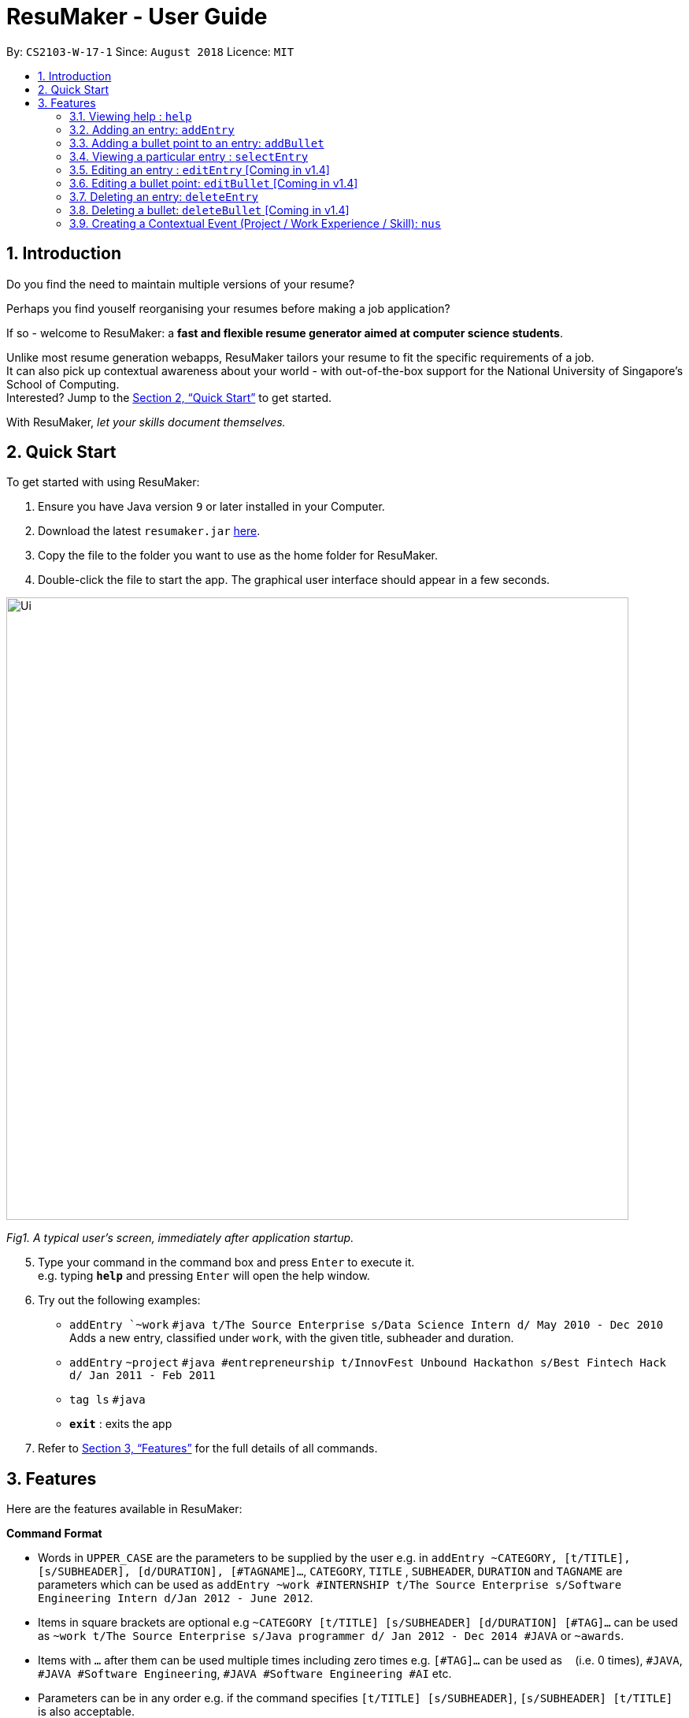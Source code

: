 = ResuMaker - User Guide
:site-section: UserGuide
:toc:
:toc-title:
:toc-placement: preamble
:sectnums:
:imagesDir: images
:stylesDir: stylesheets
:xrefstyle: full
:experimental:
ifdef::env-github[]
:tip-caption: :bulb:
:note-caption: :information_source:
endif::[]
:repoURL: https://github.com/CS2103-AY1819S1-W17-1/main

By: `CS2103-W-17-1`      Since: `August 2018`      Licence: `MIT`

// tag::intro[]
== Introduction

Do you find the need to maintain multiple versions of your resume?

Perhaps you find youself reorganising your resumes before making a job application?

If so - welcome to ResuMaker: a *fast and flexible resume generator aimed at computer science students*.

Unlike most resume generation webapps, ResuMaker tailors your resume to fit the specific requirements of a job. +
It can also pick up contextual awareness about your world - with out-of-the-box support for the National University of Singapore's School of Computing. +
Interested? Jump to the <<Quick Start>> to get started. +

With ResuMaker, __let your skills document themselves.__
//end::intro[]

== Quick Start
To get started with using ResuMaker:

.  Ensure you have Java version `9` or later installed in your Computer.
.  Download the latest `resumaker.jar` link:{repoURL}/releases[here].
.  Copy the file to the folder you want to use as the home folder for ResuMaker.
.  Double-click the file to start the app. The graphical user interface should appear in a few seconds.
+


image::Ui.png[width="790"]

_Fig1. A typical user's screen, immediately after application startup._

[start=5]
.  Type your command in the command box and press kbd:[Enter] to execute it. +
e.g. typing *`help`* and pressing kbd:[Enter] will open the help window.
.  Try out the following examples:

* `addEntry `~work` `#java t/The Source Enterprise s/Data Science Intern d/ May 2010 - Dec 2010` Adds a new entry, classified under `work`, with the given title, subheader and duration.
* `addEntry` `~project` `#java #entrepreneurship t/InnovFest Unbound Hackathon s/Best Fintech Hack d/ Jan 2011 - Feb 2011`
* `tag ls` `#java`
* *`exit`* : exits the app

.  Refer to <<Features>> for the full details of all commands.

[[Features]]
== Features
Here are the features available in ResuMaker:

====
*Command Format*

* Words in `UPPER_CASE` are the parameters to be supplied by the user e.g. in `addEntry ~CATEGORY, [t/TITLE], [s/SUBHEADER], [d/DURATION], [#TAGNAME]...`, `CATEGORY`, `TITLE` , `SUBHEADER`, `DURATION` and `TAGNAME` are parameters which can be used as `addEntry ~work #INTERNSHIP t/The Source Enterprise s/Software Engineering Intern d/Jan 2012 - June 2012`.
* Items in square brackets are optional e.g `~CATEGORY [t/TITLE] [s/SUBHEADER] [d/DURATION] [#TAG]...` can be used as `~work t/The Source Enterprise s/Java programmer d/ Jan 2012 - Dec 2014 #JAVA` or `~awards`.
* Items with `…`​ after them can be used multiple times including zero times e.g. `[#TAG]...` can be used as `{nbsp}` (i.e. 0 times), `#JAVA`, `#JAVA #Software Engineering`, `#JAVA #Software Engineering #AI` etc.
* Parameters can be in any order e.g. if the command specifies `[t/TITLE] [s/SUBHEADER]`, `[s/SUBHEADER] [t/TITLE]` is also acceptable.
====

=== Viewing help : `help`

Displays a list of all commands available. +
Format: `help`

// tag::hengyuanUG[]
=== Adding an entry: `addEntry`

Adds an entry to ResuMaker. +
Format: `addEntry ~CATEGORY , [[t/TITLE], [s/SUBHEADER], [d/DURATION]], [#TAGNAME]...`

[TIP]
An entry need not have associated title, subheader and duration.
An entry can have any number of tags (including 0).
An entry contains description, which can be added using addBullet as a separate command.
All parameter input from the user must be alphanumeric and can be separated by the following characters: space, `-`, or `()`.

Examples:

* `addEntry ~work #java t/The Source Enterprise s/Java Programmer intern d/ May 2010 - Aug 2010`
* `addEntry ~work t/Carousell #work #web #mobile #backend s/intern d/Nov 2017 - Jan 2018`
* `addEntry ~education #uni t/National University of Singapore s/Bachelor of Computing in Computer Science(Honours) d/2017 - 2021`
* `addEntry ~awards #java`



=== Adding a bullet point to an entry: `addBullet`

Adds a bullet point to the end of the description of an entry at index ENTRYINDEX in ResuMaker.
The user needs to execute `tag ls` command to display a filtered list of entries and select a particular entry
to add a bullet description to. +
Format: `addBullet ENTRYINDEX CONTENTTOADD`

****
* `ENTRYINDEX` refers to the index of the displayed entry list from executing `tag ls`
* `CONTENTTOADD` refers to a line of description that the user wants to add to an entry
****

Example:

* `tag ls` +
`addBullet 1 attained Best Financial Hack Award` +
Adds the bullet point "attained Best Financial Hack Award" to the description of the 1st entry.
* `tag ls ~education` +
`addBullet 1 maintained a CAP of 4.95 on average throughout the four years` +
Adds the bullet point "maintained a CAP of 4.95 on average throughout the four years" to the description of the 1st entry under the education category.


=== Viewing a particular entry : `selectEntry`

Displays detailed description of the entry in ResuMaker at the specified index on the panel display. +
Format: `selectEntry INDEX`

****
* `INDEX` refers to the index of the displayed entry list from executing `tag ls`
* Detailed description will be displayed as an indexed list of all bullet description in that entry
****

Examples:

* `selectEntry 2`
* `selectEntry 0`


=== Editing an entry : `editEntry` [Coming in v1.4]

Edits non-description fields of an existing entry in ResuMaker, i.e title, sub-header, duration, and tags of an entry. +
Format: `editEntry INDEX [t/TITLE ] [s/SUBHEADER] [d/DURATION] [#TAG]...`

****
* Edits the entry at the specified `INDEX`. The index refers to the index number shown in the displayed entry list. The index *must be a positive integer* 1, 2, 3, ...
* At least one of the optional fields must be provided.
* Existing values will be updated to the input values.
* When editing tags, the existing tags of the entry will be removed i.e adding of tags is not cumulative.
* You can remove all the entry's tags by typing `#` without specifying any tags after it.
* This command does not allow editing description of the entry; to do so, use the `editBullet` command.
****

Example:

* `editEntry 1 t/R company  #JAVA` +
Edits the entry at index 1 by replacing its title as R company and replace all its tags by JAVA.


=== Editing a bullet point: `editBullet` [Coming in v1.4]

Edits a bullet description of an entry in ResuMaker. INDEX refers to the index of a particular bullet description. +
Format: `editBullet ENTRYINDEX BULLETINDEX EDITEDCONTENT`

****
* Before executing this command, the user needs to execute `selectEntry`
* `ENTRYINDEX` refers to the index number shown in the displayed entry list
* `BULLETINDEX` refers to the index number shown of a particular bulleted description the displayed Entry
*  `EDITEDCONTENT` refers to new content that the user wants to replace the old one with
* Both parameters *must be a positive integer* 1, 2, 3, ...
****

Example:

* `selectEntry` +
`editBullet 1 1 implement scalable application for data visualization using java` +
Edits the 1st entry by replacing its 1st bullet description with "implement scalable application for data visualization using java".


=== Deleting an entry: `deleteEntry` 

Deletes the entry at the specified index. +
Format: `deleteEntry INDEX`

****
* `INDEX` refers to the index number shown in the displayed entry list.
* `INDEX` *must be a positive integer* 1, 2, 3, ...
****


Examples:

* `tag ls` +
`deleteEntry 2` +
Deletes the 2nd entry in ResuMaker.
* `tag ls ~education` +
`deleteEntry 1` +
Deletes the 1st entry displayed under education category.


=== Deleting a bullet: `deleteBullet` [Coming in v1.4]

Deletes the bullet of a particular entry at the specified index.  +
Format: `deleteBullet ENTRYINDEX BULLETINDEX`


****
* Before executing this command, the user needs to execute `selectEntry`
* `ENTRYINDEX` refers to the index number shown in the displayed entry list
* `BULLETINDEX` refers to the index number shown of a particular bulleted description the displayed Entry
* Both parameters *must be a positive integer* 1, 2, 3, ...
****


Examples:

* `tag ls` +
`selectEntry` +
`deleteBullet 2 1` +
Deletes the 1st bullet of the 2nd entry in ResuMaker.
* `tag ls ~education` +
`selectEntry` +
`deleteBullet 1 1` +
Deletes the 1st bullet of the 1st entry displayed under education category of ResuMaker.

//end::hengyuanUG[]
// tag::anubhavUG[]
=== Creating a Contextual Event (Project / Work Experience / Skill): `nus`
There are times when we just don't want to manually enter every piece of required information into a computer programme.
After all, shouldn't some things __just be common knowledge?__

With ResuMaker, you can auto-populate resume Entries if ResuMaker already knows about them!
We call such Entries __Contextual Events__.

Format: `nus EVENT_NAME`

[TIP]
The `EVENT_NAME` can be a combination of an  Event's **full name** (Mathematics and Computer Science Double Degree Programme), **acronyms** (math - cs ddp), or even
**partially matching phrases** (math - comp sci double deg prog)

Examples:

* `nus cs2103t` +
Creates a Project Entry for `CS2103T` - A rigorous software engineering module at NUS.
* `nus ta ma1101r` OR `nus teaching asst ma1101r` +
Creates a Work Experience Entry for `Teaching Assistant MA1101R`
* `nus `computing cl exco` +
Creates a Nonacademics Entry for an Executive Commitee position in the Computing Club.

[NOTE]
Slang and acronyms must be correctly configured in application data. In future releases, ResuMaker will ship with NUS / SOC specific slang and acronyms.
=======
//end::anubhavUG[]

//tag::tags[]
[[tags]]

=== Managing Tags
These are functions to help you manage your tags; namely to view and edit the relevant tags and entries.

==== Listing entries under specific tags: `tag list` or `tag ls`

List all entries under specific tags (space separated).

By default, if a tag is not given, all entries will be displayed.

Format: `tag ls` will display all entries in ResuMaker.

Format: `tag ls ~work #java` list all the `~work` entries tagged with `#java`

All entries displayed will be accompanied with their relevant entry id, to be used when editing.

==== Add particular tag to entry: `tag add` [Coming in v1.4]

Add tags (space separated) to particular entry (identified by index).

Duplicate tags will be ignored

Format: `tag add 10 ~work #java` add tag `#java` and category `~work` to entry 10.

==== Remove particular tag from entry: `tag remove` or `tag rm` [Coming in v1.4]

Remove tags (space separated) from a particular entry (identified by index).

By default, if no tags given, all tags will be removed from the entry.

Format: `tag rm 1 ~work #java` remove category `~work` and tag `#java` from entry 1.

Format: `tag rm 10` remove all tags and categories from entry 10.

==== Retagging a particular entry: `tag retag` or `tag rt` [Coming in v1.4]

Remove all current tags and replace them with given tags (space separated).

Format: `tag rt 1 ~work #java` remove all tags and categories from entry 1, adding tag `#java` and category `~work` to entry 1.

//end::tags[]

=== Listing entered commands : `history`

Lists all the commands that you have entered in reverse chronological order. +
Format: `history`

[NOTE]
====
Pressing the kbd:[&uarr;] and kbd:[&darr;] arrows will display the previous and next input respectively in the command box.
====

// tag::template[]
=== Using templates to specify resume formats
Templates are stored as text files and parsed and loaded into the application using the `loadtemplate` command.
They should be saved in the same directory as the `resumaker.jar` file.

==== Loading template : `loadtemplate`

Loads a template from a text file into the application. +
Format: `loadtemplate FILEPATH`

Examples:

* `loadtemplate google.txt` +
Loads the template specified in `google.txt`

==== Writing template files
//TODO: how do we have parallel structure for this?
Templates are written by the user as text files, consisting of lines of the following format:
-----
[Category Heading]:~[Category Tag]:[Tag Groups]
-----

Each line specifies a category, starting with the title to be displayed, its corresponding category tag, and tags used to filter entries.
Each `Tag Group` contains one `Tag`, or several separated by ampersands (&). Tag groups are separated by spaces.
For example, the following formats would all be valid as `[Tag Groups]`:
----
* [Tag] [Tag] [Tag]
* [Tag]&[Tag]
* [Tag] [Tag]&[Tag]&[Tag]
* (no tags)
----
An entry is included if it is tagged with that category, and fulfills any of the groups of tags.
It must contain all tags in a group to fulfil the group.

For example, the following category,

    Work Experience:~work:java&recent python&recent&significant datascience

means to include any entry categorized as `work`, as long as it fulfills any of the following:

* tagged with `java` and `recent`
* tagged with `python` and `recent` and `significant`
* tagged with `datascience`

As an example, the following template file:
[literal]
--
Work Experience:~work:
Education:~education:uni training&cs
Projects:~projects:software&java&recent
--
Will result in the resume being generated as follows:
[sidebar]
--
*Work Experience* +
(all work entries regardless of tags)

*Education* +
(education entries tagged with `uni`, or both `training` and `cs`)

*Projects* +
(project entries tagged with `software`, `java` and `recent`)
--
// end::template[]

// tag::resume[]
=== Generating Resume : `make`

Generates a Resume file with the given name, using the _template_ currently loaded in the application. +

[NOTE]
====
By default, the file will be saved in the same folder as the application.
You can also specify a more complicated filepath if you want the file to be saved to a specific folder.
====

Examples:

* `make sep.md` +
Generates a file named sep.md in the same folder as the application,
containing a Resume which lists entries as designated by the currently loaded template.

ResuMaker generates your resume files in the _markdown_ format, which is commonly used around the web.
Since you will likely need your resume in a different format such as a Word document or a PDF file,
here are some of the many tools out there that can help you convert your resume:

* link:http://www.writage.com/[Writage], which allows you to edit and convert markdown files in Microsoft Word.
* link:https://pandoc.org/[Pandoc], which converts markdown files to a variety of formats like PDF.
* link:https://dillinger.io/[Dillinger], which lets you edit markdown files and convert them to HTML.

// end::resume[]

=== Clearing all entries : `clear` [Coming in v1.4]

Clears all entries from ResuMaker. +
Format: `clear`

=== Exiting the program : `exit`

Exits the program. +
Format: `exit`

=== Saving the data [Coming in v1.4]

ResuMaker data are saved in the hard disk automatically after any command that changes the data. +
There is no need to save manually.

// tag::dataencryption[]
=== Encrypting data files `[coming in v2.0]`

_{explain how the user can enable/disable data encryption}_
// end::dataencryption[]

== FAQ

*Q*: How do I transfer my data to another Computer? +
*A*: Install the app in the other computer and overwrite the empty data file it creates with the file that contains the data of your previous ResuMaker.

== Command Summary
For reference, here is a brief summary of the commands available and their syntax:

* *Add Bullet* `addBullet INDEX CONTENTTOADD` +
e.g. `addBullet 0 attain Best Financial Hack Award`
* *Add Entry* `addEntry ~CATEGORY , [t/TITLE], [s/SUBHEADER], [d/DURATION] [#TAGNAME]…` +
e.g. `addEntry ~work #java t/The Source Enterprise s/Java Programmer intern d/ May 2010 - Aug 2010`
* *Add Nus Entry* : `nus EVENT_NAME` +
e.g. `nus hack n roll`
* *Clear* : `clear`
* *Delete Bullet* : `deleteBullet ENTRYINDEX BULLETINDEX` +
e.g. `deleteBullet 2 2`
* *Delete Entry* : `deleteEntry INDEX` +
e.g. `deleteEntry 2`
* *Edit Bullet* : `editBullet ENTRYINDEX BULLETINDEX EDITTEDCONTENT` +
e.g. `editBullet 0 0 implement scalable application for data visualization using java`
* *Edit Entry* : `editEntry INDEX [t/TITLE ] [s/SUBHEADER] [d/DURATION] [#TAG]…` +
e.g. `editEntry 1 t/R company #JAVA`
* *Expand Entry* : `selectEntry INDEX` +
e.g. `selectEntry 2`
* *Generate Resume* : `make FILENAME`
* *Help* : `help`
* *History* : `history`
* *Load Template*: `loadtemplate FILEPATH` +
e.g. `loadtemplate google.txt`
* *Select* : `select INDEX` +
e.g.`select 2`
* *Tag List*: `tag ls TAG [MORE_TAGS]` +
e.g. `tag ls ~work #java`
* *Tag Remove*: `tag rm INDEX TAG [MORE_TAGS]` +
e.g. `tag rm 10 ~work #python`
* *Tag Retag*: `tag tg INDEX TAG [MORE_TAGS]` +
e.g. `tag rt 10 ~project #web`
* *Tag Status*: `tag status`
